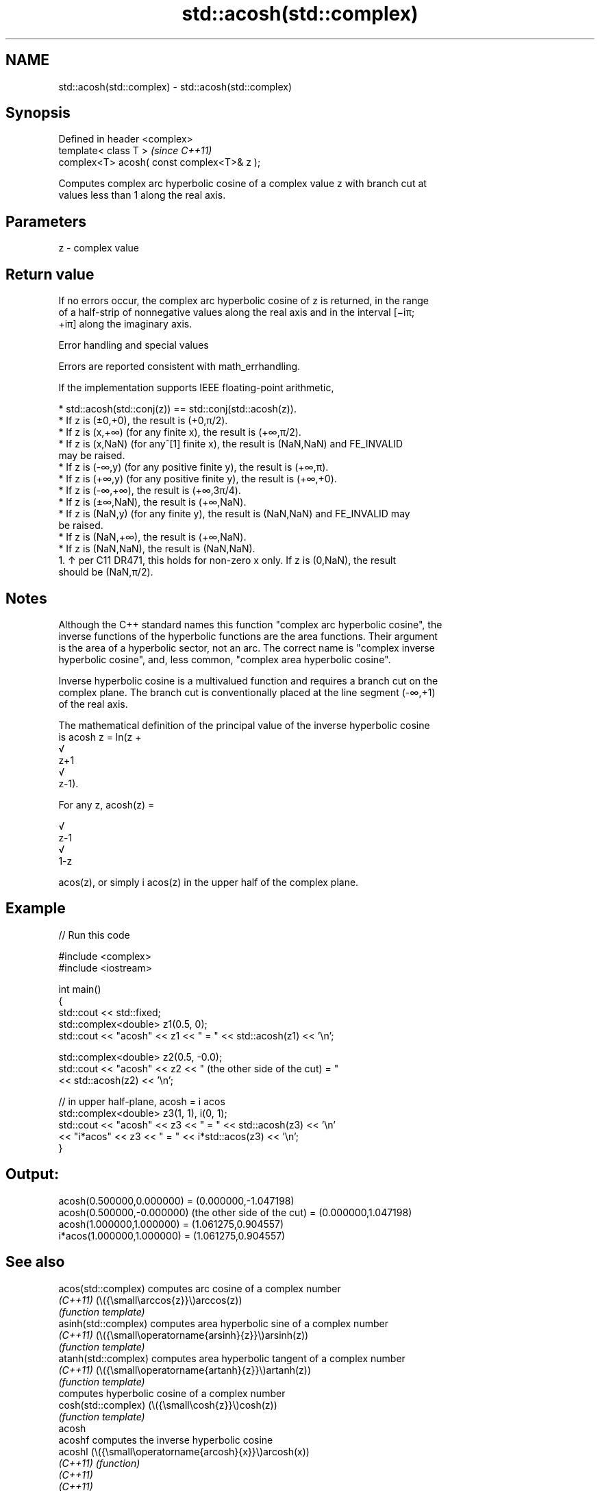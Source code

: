 .TH std::acosh(std::complex) 3 "2024.06.10" "http://cppreference.com" "C++ Standard Libary"
.SH NAME
std::acosh(std::complex) \- std::acosh(std::complex)

.SH Synopsis
   Defined in header <complex>
   template< class T >                       \fI(since C++11)\fP
   complex<T> acosh( const complex<T>& z );

   Computes complex arc hyperbolic cosine of a complex value z with branch cut at
   values less than 1 along the real axis.

.SH Parameters

   z - complex value

.SH Return value

   If no errors occur, the complex arc hyperbolic cosine of z is returned, in the range
   of a half-strip of nonnegative values along the real axis and in the interval [−iπ;
   +iπ] along the imaginary axis.

   Error handling and special values

   Errors are reported consistent with math_errhandling.

   If the implementation supports IEEE floating-point arithmetic,

     * std::acosh(std::conj(z)) == std::conj(std::acosh(z)).
     * If z is (±0,+0), the result is (+0,π/2).
     * If z is (x,+∞) (for any finite x), the result is (+∞,π/2).
     * If z is (x,NaN) (for any^[1] finite x), the result is (NaN,NaN) and FE_INVALID
       may be raised.
     * If z is (-∞,y) (for any positive finite y), the result is (+∞,π).
     * If z is (+∞,y) (for any positive finite y), the result is (+∞,+0).
     * If z is (-∞,+∞), the result is (+∞,3π/4).
     * If z is (±∞,NaN), the result is (+∞,NaN).
     * If z is (NaN,y) (for any finite y), the result is (NaN,NaN) and FE_INVALID may
       be raised.
     * If z is (NaN,+∞), the result is (+∞,NaN).
     * If z is (NaN,NaN), the result is (NaN,NaN).
    1. ↑ per C11 DR471, this holds for non-zero x only. If z is (0,NaN), the result
       should be (NaN,π/2).

.SH Notes

   Although the C++ standard names this function "complex arc hyperbolic cosine", the
   inverse functions of the hyperbolic functions are the area functions. Their argument
   is the area of a hyperbolic sector, not an arc. The correct name is "complex inverse
   hyperbolic cosine", and, less common, "complex area hyperbolic cosine".

   Inverse hyperbolic cosine is a multivalued function and requires a branch cut on the
   complex plane. The branch cut is conventionally placed at the line segment (-∞,+1)
   of the real axis.

   The mathematical definition of the principal value of the inverse hyperbolic cosine
   is acosh z = ln(z +
   √
   z+1
   √
   z-1).

   For any z, acosh(z) =

   √
   z-1
   √
   1-z

   acos(z), or simply i acos(z) in the upper half of the complex plane.

.SH Example


// Run this code

 #include <complex>
 #include <iostream>

 int main()
 {
     std::cout << std::fixed;
     std::complex<double> z1(0.5, 0);
     std::cout << "acosh" << z1 << " = " << std::acosh(z1) << '\\n';

     std::complex<double> z2(0.5, -0.0);
     std::cout << "acosh" << z2 << " (the other side of the cut) = "
               << std::acosh(z2) << '\\n';

     // in upper half-plane, acosh = i acos
     std::complex<double> z3(1, 1), i(0, 1);
     std::cout << "acosh" << z3 << " = " << std::acosh(z3) << '\\n'
               << "i*acos" << z3 << " = " << i*std::acos(z3) << '\\n';
 }

.SH Output:

 acosh(0.500000,0.000000) = (0.000000,-1.047198)
 acosh(0.500000,-0.000000) (the other side of the cut) = (0.000000,1.047198)
 acosh(1.000000,1.000000) = (1.061275,0.904557)
 i*acos(1.000000,1.000000) = (1.061275,0.904557)

.SH See also

   acos(std::complex)  computes arc cosine of a complex number
   \fI(C++11)\fP             (\\({\\small\\arccos{z}}\\)arccos(z))
                       \fI(function template)\fP
   asinh(std::complex) computes area hyperbolic sine of a complex number
   \fI(C++11)\fP             (\\({\\small\\operatorname{arsinh}{z}}\\)arsinh(z))
                       \fI(function template)\fP
   atanh(std::complex) computes area hyperbolic tangent of a complex number
   \fI(C++11)\fP             (\\({\\small\\operatorname{artanh}{z}}\\)artanh(z))
                       \fI(function template)\fP
                       computes hyperbolic cosine of a complex number
   cosh(std::complex)  (\\({\\small\\cosh{z}}\\)cosh(z))
                       \fI(function template)\fP
   acosh
   acoshf              computes the inverse hyperbolic cosine
   acoshl              (\\({\\small\\operatorname{arcosh}{x}}\\)arcosh(x))
   \fI(C++11)\fP             \fI(function)\fP
   \fI(C++11)\fP
   \fI(C++11)\fP
   C documentation for
   cacosh
